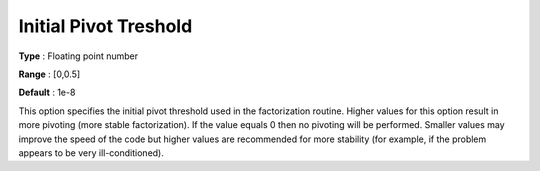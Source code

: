 .. _KNITRO_Advanced_-_Initial_pivot:


Initial Pivot Treshold
======================



**Type** :	Floating point number	

**Range** :	[0,0.5]	

**Default** :	1e-8	



This option specifies the initial pivot threshold used in the factorization routine. Higher values for this option result in more pivoting (more stable factorization). If the value equals 0 then no pivoting will be performed. Smaller values may improve the speed of the code but higher values are recommended for more stability (for example, if the problem appears to be very ill-conditioned).





